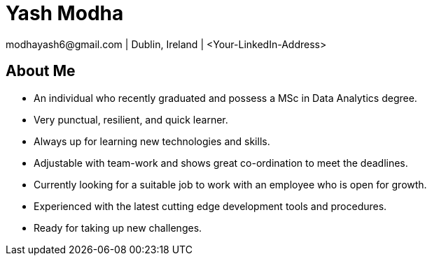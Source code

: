 = Yash Modha
modhayash6@gmail.com | Dublin, Ireland | <Your-LinkedIn-Address>

== About Me
- An individual who recently graduated and possess a MSc in Data Analytics degree.
- Very punctual, resilient, and quick learner.
- Always up for learning new technologies and skills.
- Adjustable with team-work and shows great co-ordination to meet the deadlines.
- Currently looking for a suitable job to work with an employee who is open for growth.
- Experienced with the latest cutting edge development tools and procedures.
- Ready for taking up new challenges.